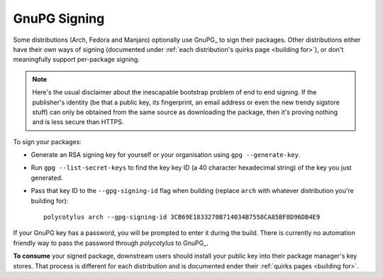 .. _gpg_signing:

=============
GnuPG Signing
=============

Some distributions (Arch, Fedora and Manjaro) optionally use GnuPG_ to sign
their packages. Other distributions either have their own ways of signing
(documented under :ref:`each distribution's quirks page <building for>`), or
don't meaningfully support per-package signing.

.. note::

    Here's the usual disclaimer about the inescapable bootstrap problem of end
    to end signing. If the publisher's identity (be that a public key, its
    fingerprint, an email address or even the new trendy sigstore stuff) can
    only be obtained from the same source as downloading the package, then it's
    proving nothing and is less secure than HTTPS.

To sign your packages:

* Generate an RSA signing key for yourself or your organisation using ``gpg
  --generate-key``.

* Run ``gpg --list-secret-keys`` to find the key key ID (a 40 character
  hexadecimal string) of the key you just generated.

* Pass that key ID to the ``--gpg-signing-id`` flag when building (replace
  ``arch`` with whatever distribution you're building for)::

    polycotylus arch --gpg-signing-id 3CB69E1833270B714034B7558CA85BF8D96DB4E9

If your GnuPG key has a password, you will be prompted to enter it during the
build. There is currently no automation friendly way to pass the password through
`polycotylus` to GnuPG_.

**To consume** your signed package, downstream users should install your public
key into their package manager's key stores. That process is different for each
distribution and is documented ender their :ref:`quirks pages <building for>`.
